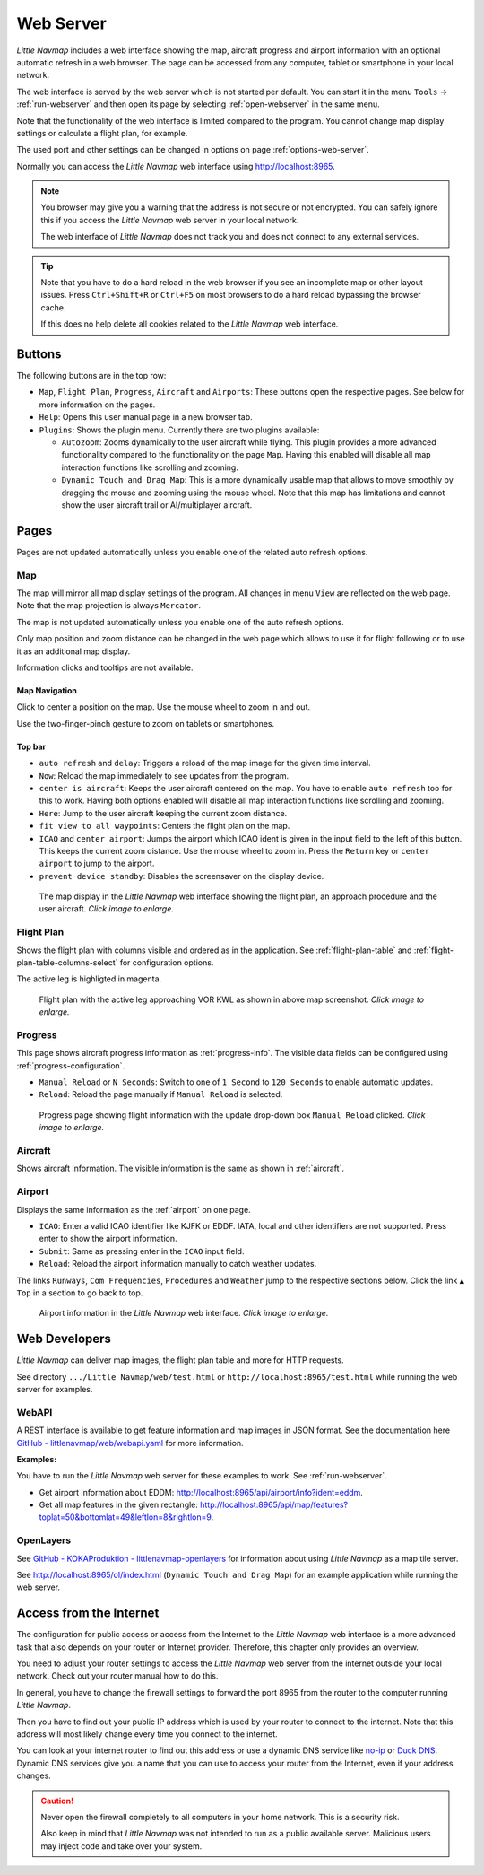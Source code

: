 ﻿Web Server
---------------------

*Little Navmap* includes a web interface showing the map,
aircraft progress and airport information with an optional automatic
refresh in a web browser. The page can be accessed from any computer,
tablet or smartphone in your local network.

The web interface is served by the web server which is not started per default.
You can start it in the menu ``Tools`` -> :ref:`run-webserver` and then open its
page by selecting :ref:`open-webserver` in the same menu.

Note that the functionality of the web interface is limited compared to the program.
You cannot change map display settings or calculate a flight plan, for example.

The used port and other settings can be changed in options on page :ref:`options-web-server`.

Normally you can access the *Little Navmap* web interface using `http://localhost:8965 <http://localhost:8965>`__.

.. note::

  You browser may give you a warning that the address is not secure or not encrypted.
  You can safely ignore this if you access the *Little Navmap* web server in your local network.

  The web interface of *Little Navmap* does not track you and does not connect to any external services.

.. tip::

  Note that you have to do a hard reload in the web browser if you see an
  incomplete map or other layout issues. Press ``Ctrl+Shift+R`` or ``Ctrl+F5`` on
  most browsers to do a hard reload bypassing the browser cache.

  If this does no help delete all cookies related to the *Little Navmap* web interface.

Buttons
~~~~~~~~~~~~~~~~~~~~~~~~~~~

The following buttons are in the top row:

- ``Map``, ``Flight Plan``, ``Progress``, ``Aircraft`` and ``Airports``:
  These buttons open the respective pages. See below for more information on the pages.
- ``Help``: Opens this user manual page in a new browser tab.
- ``Plugins``: Shows the plugin menu. Currently there are two plugins available:

  - ``Autozoom``: Zooms dynamically to the user aircraft while flying. This plugin provides a more advanced
    functionality compared to the functionality on the page ``Map``.
    Having this enabled will disable all map interaction functions like scrolling and zooming.
  - ``Dynamic Touch and Drag Map``: This is a more dynamically usable map that allows to move smoothly by
    dragging the mouse and zooming using the mouse wheel. Note that this map has limitations and
    cannot show the user aircraft trail or AI/multiplayer aircraft.

Pages
~~~~~~~~~~~~~~~~~~~~~~~~~~~

Pages are not updated automatically unless you enable one of the related auto refresh options.

Map
^^^^^^^^^^^^^^^^^^^^^^^^^^^^^^

The map will mirror all map display settings of the
program. All changes in menu ``View`` are reflected on the web page. Note that the map projection is always ``Mercator``.

The map is not updated automatically unless you enable one of the auto refresh options.

Only map position and zoom distance can be changed in the web page which allows to use it for
flight following or to use it as an additional map display.

Information clicks and tooltips are not available.

Map Navigation
''''''''''''''

Click to center a position on the map.
Use the mouse wheel to zoom in and out.

Use the two-finger-pinch gesture to zoom on tablets or smartphones.

Top bar
'''''''''''''''''''''

- ``auto refresh`` and ``delay``: Triggers a reload of the map image for the given time interval.
- ``Now``: Reload the map immediately to see updates from the program.
- ``center is aircraft``: Keeps the user aircraft centered on the map.
  You have to enable ``auto refresh`` too for this to work.
  Having both options enabled will disable all map interaction functions like scrolling and zooming.
- ``Here``: Jump to the user aircraft keeping the current zoom distance.
- ``fit view to all waypoints``: Centers the flight plan on the map.
- ``ICAO`` and ``center airport``: Jumps the airport which ICAO ident is given in the
  input field to the left of this button. This keeps the current zoom distance.
  Use the mouse wheel to zoom in.
  Press the ``Return`` key or ``center airport`` to jump to the airport.
- ``prevent device standby``: Disables the screensaver on the display device.

.. figure:: ../images/web_map.jpg
  :scale: 50%

  The map display in the *Little Navmap* web interface showing the
  flight plan, an approach procedure and the user aircraft. *Click image to enlarge.*

Flight Plan
^^^^^^^^^^^^^^^^^^^^^^^^^^^^^^

Shows the flight plan with columns visible and ordered as in the
application. See :ref:`flight-plan-table` and :ref:`flight-plan-table-columns-select`
for configuration options.

The active leg is highligted in magenta.

.. figure:: ../images/web_plan.jpg
  :scale: 50%

  Flight plan with the active leg approaching VOR KWL as shown in above map screenshot.
  *Click image to enlarge.*

Progress
^^^^^^^^^^^^^^^^^^^^^^^^^^^^^^

This page shows aircraft progress information as :ref:`progress-info`. The visible data fields can
be configured using :ref:`progress-configuration`.

- ``Manual Reload`` or ``N Seconds``: Switch to one of ``1 Second`` to ``120 Seconds`` to enable automatic updates.
- ``Reload``: Reload the page manually if ``Manual Reload`` is selected.

.. figure:: ../images/web_progress.jpg
  :scale: 50%

  Progress page showing flight information with the update drop-down box ``Manual Reload`` clicked. *Click image to enlarge.*

Aircraft
^^^^^^^^^^^^^^^^^^^^^^^^^^^^^^

Shows aircraft information. The visible information is the same as shown in :ref:`aircraft`.

Airport
^^^^^^^^^^^^^^^^^^^^^^^^^^^^^^

Displays the same information as the :ref:`airport` on one page.

- ``ICAO``: Enter a valid ICAO identifier like KJFK or EDDF.
  IATA, local and other identifiers are not supported. Press enter to show the airport information.
- ``Submit``: Same as pressing enter in the ``ICAO`` input field.
- ``Reload``: Reload the airport information manually to catch weather updates.

The links ``Runways``, ``Com Frequencies``, ``Procedures`` and
``Weather`` jump to the respective sections below. Click the link
``▲ Top`` in a section to go back to top.

.. figure:: ../images/web_airports.jpg
  :scale: 50%

  Airport information in the *Little Navmap* web interface. *Click image to enlarge.*

Web Developers
~~~~~~~~~~~~~~

*Little Navmap* can deliver map images, the flight plan table and more for
HTTP requests.

See directory ``.../Little Navmap/web/test.html`` or
``http://localhost:8965/test.html`` while running the web server for
examples.


WebAPI
^^^^^^^^^^^^^^^^^^^^^^^^^^^^^^

A REST interface is available to get feature information and map images in JSON format.
See the documentation here
`GitHub - littlenavmap/web/webapi.yaml <https://github.com/albar965/littlenavmap/blob/release/3.0/web/webapi.yaml>`__
for more information.

**Examples:**

You have to run the *Little Navmap* web server for these examples to work. See :ref:`run-webserver`.

-  Get airport information about EDDM: `http://localhost:8965/api/airport/info?ident=eddm <http://localhost:8965/api/airport/info?ident=eddm>`__.
-  Get all map features in the given rectangle: `http://localhost:8965/api/map/features?toplat=50&bottomlat=49&leftlon=8&rightlon=9 <http://localhost:8965/api/map/features?toplat=50&bottomlat=49&leftlon=8&rightlon=9>`__.


OpenLayers
^^^^^^^^^^^^^^^^^^^^^^^^^^^^^^

See
`GitHub - KOKAProduktion - littlenavmap-openlayers <https://github.com/KOKAProduktion/littlenavmap-openlayers>`__ for information about using *Little Navmap*
as a map tile server.

See `http://localhost:8965/ol/index.html <http://localhost:8965/ol/index.html>`__
(``Dynamic Touch and Drag Map``) for an example application while running the web server.


Access from the Internet
~~~~~~~~~~~~~~~~~~~~~~~~~~~~~

The configuration for public access or access from the Internet to the *Little Navmap* web interface
is a more advanced task that also depends on your router or Internet provider.
Therefore, this chapter only provides an overview.

You need to adjust your router settings to access the *Little Navmap* web server from the internet
outside your local network. Check out your router manual how to do this.

In general, you have to change the firewall settings to forward the port
8965 from the router to the computer running *Little Navmap*.

Then you have to find out your public IP address which is used by your router to connect to the internet.
Note that this address will most likely change every time you connect to the internet.

You can look at your internet router to find out this address or use a dynamic
DNS service like `no-ip <https://www.noip.com>`__ or `Duck DNS <https://www.duckdns.org>`__.
Dynamic DNS services give you a name that you can use to access your router from the Internet, even if your address changes.

.. caution::

  Never open the firewall completely to all computers in your home network. This is a security risk.

  Also keep in mind that *Little Navmap* was not intended to run as a public available server.
  Malicious users may inject code and take over your system.
